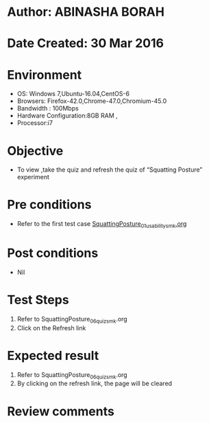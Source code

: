 * Author: ABINASHA BORAH
* Date Created: 30 Mar 2016
* Environment
  - OS: Windows 7,Ubuntu-16.04,CentOS-6
  - Browsers: Firefox-42.0,Chrome-47.0,Chromium-45.0
  - Bandwidth : 100Mbps
  - Hardware Configuration:8GB RAM , 
  - Processor:i7

* Objective
  - To view ,take the quiz and refresh the quiz  of “Squatting Posture” experiment

* Pre conditions
  - Refer to the first test case [[https://github.com/Virtual-Labs/ergonomics-iitg/blob/master/test-cases/integration_test-cases/Squatting%20Posture/SquattingPosture_01_usability_smk.org][SquattingPosture_01_usability_smk.org]] 

* Post conditions
   - Nil
* Test Steps
  1. Refer to  SquattingPosture_06_quiz_smk.org
  2. Click on the Refresh link
  

* Expected result
  1. Refer to SquattingPosture_06_quiz_smk.org
  2. By clicking on the refresh link, the page will be cleared

* Review comments
